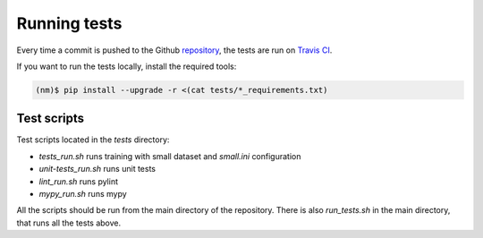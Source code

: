 

=============
Running tests
=============

Every time a commit is pushed to the Github `repository
<https://github.com/ufal/neuralmonkey>`_, the tests are run on `Travis CI
<https://travis-ci.org/ufal/neuralmonkey>`_.

If you want to run the tests locally, install the required tools:


.. code-block:: bash

   (nm)$ pip install --upgrade -r <(cat tests/*_requirements.txt)


Test scripts
------------

Test scripts located in the `tests` directory:

- `tests_run.sh` runs training with small dataset and `small.ini` configuration
- `unit-tests_run.sh` runs unit tests
- `lint_run.sh` runs pylint
- `mypy_run.sh` runs mypy

All the scripts should be run from the main directory of the repository. There
is also `run_tests.sh` in the main directory, that runs all the tests above.
